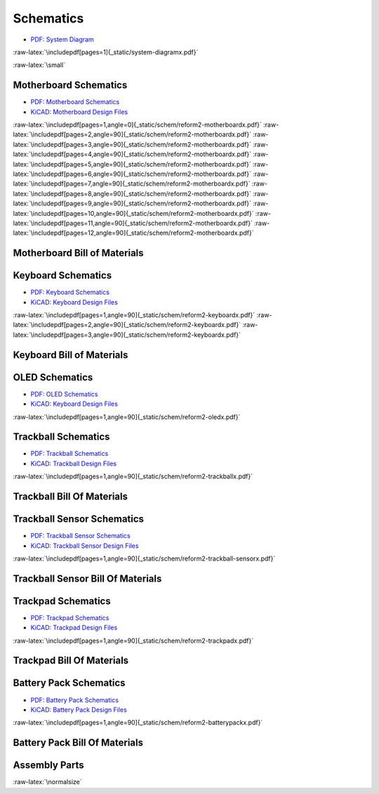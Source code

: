 Schematics
++++++++++

.. role:: raw-latex(raw)
   :format: latex

- `PDF: System Diagram <_static/system-diagram.pdf>`_

:raw-latex:`\includepdf[pages=1]{_static/system-diagramx.pdf}`

:raw-latex:`\small`

Motherboard Schematics
======================

- `PDF: Motherboard Schematics <_static/schem/reform2-motherboardx.pdf>`_
- `KiCAD: Motherboard Design Files <https://source.mnt.re/reform/reform/-/tree/master/reform2-motherboard-pcb>`_

:raw-latex:`\includepdf[pages=1,angle=0]{_static/schem/reform2-motherboardx.pdf}`
:raw-latex:`\includepdf[pages=2,angle=90]{_static/schem/reform2-motherboardx.pdf}`
:raw-latex:`\includepdf[pages=3,angle=90]{_static/schem/reform2-motherboardx.pdf}`
:raw-latex:`\includepdf[pages=4,angle=90]{_static/schem/reform2-motherboardx.pdf}`
:raw-latex:`\includepdf[pages=5,angle=90]{_static/schem/reform2-motherboardx.pdf}`
:raw-latex:`\includepdf[pages=6,angle=90]{_static/schem/reform2-motherboardx.pdf}`
:raw-latex:`\includepdf[pages=7,angle=90]{_static/schem/reform2-motherboardx.pdf}`
:raw-latex:`\includepdf[pages=8,angle=90]{_static/schem/reform2-motherboardx.pdf}`
:raw-latex:`\includepdf[pages=9,angle=90]{_static/schem/reform2-motherboardx.pdf}`
:raw-latex:`\includepdf[pages=10,angle=90]{_static/schem/reform2-motherboardx.pdf}`
:raw-latex:`\includepdf[pages=11,angle=90]{_static/schem/reform2-motherboardx.pdf}`
:raw-latex:`\includepdf[pages=12,angle=90]{_static/schem/reform2-motherboardx.pdf}`

Motherboard Bill of Materials
=============================

.. csv-table::
   :file: _static/bom/reform2-motherboard.csv
   :header-rows: 1
   :widths: 25,5,25,45

Keyboard Schematics
===================

- `PDF: Keyboard Schematics <_static/schem/reform2-keyboardx.pdf>`_
- `KiCAD: Keyboard Design Files <https://source.mnt.re/reform/reform/-/tree/master/reform2-keyboard-pcb>`_

:raw-latex:`\includepdf[pages=1,angle=90]{_static/schem/reform2-keyboardx.pdf}`
:raw-latex:`\includepdf[pages=2,angle=90]{_static/schem/reform2-keyboardx.pdf}`
:raw-latex:`\includepdf[pages=3,angle=90]{_static/schem/reform2-keyboardx.pdf}`

Keyboard Bill of Materials
==========================

.. csv-table::
   :file: _static/bom/reform2-keyboard.csv
   :header-rows: 1
   :widths: 25,5,25,45

OLED Schematics
===============

- `PDF: OLED Schematics <_static/schem/reform2-oledx.pdf>`_
- `KiCAD: Keyboard Design Files <https://source.mnt.re/reform/reform/-/tree/master/reform2-oled-pcb>`_

:raw-latex:`\includepdf[pages=1,angle=90]{_static/schem/reform2-oledx.pdf}`

.. csv-table::
   :file: _static/bom/reform2-oled.csv
   :header-rows: 1
   :widths: 25,5,25,45

Trackball Schematics
====================

- `PDF: Trackball Schematics <_static/schem/reform2-trackballx.pdf>`_
- `KiCAD: Trackball Design Files <https://source.mnt.re/reform/reform/-/tree/master/reform2-trackball-pcb>`_

:raw-latex:`\includepdf[pages=1,angle=90]{_static/schem/reform2-trackballx.pdf}`

Trackball Bill Of Materials
===========================

.. csv-table::
   :file: _static/bom/reform2-trackball.csv
   :header-rows: 1
   :widths: 25,5,25,45

Trackball Sensor Schematics
===========================

- `PDF: Trackball Sensor Schematics <_static/schem/reform2-trackball-sensorx.pdf>`_
- `KiCAD: Trackball Sensor Design Files <https://source.mnt.re/reform/reform/-/tree/master/reform2-trackball-sensor-pcb>`_

:raw-latex:`\includepdf[pages=1,angle=90]{_static/schem/reform2-trackball-sensorx.pdf}`

Trackball Sensor Bill Of Materials
==================================

.. csv-table::
   :file: _static/bom/reform2-trackball-sensor.csv
   :header-rows: 1
   :widths: 25,5,25,45

Trackpad Schematics
===================

- `PDF: Trackpad Schematics <_static/schem/reform2-trackpadx.pdf>`_
- `KiCAD: Trackpad Design Files <https://source.mnt.re/reform/reform/-/tree/master/reform2-trackpad-pcb>`_

:raw-latex:`\includepdf[pages=1,angle=90]{_static/schem/reform2-trackpadx.pdf}`

Trackpad Bill Of Materials
==========================

.. csv-table::
   :file: _static/bom/reform2-trackpad.csv
   :header-rows: 1
   :widths: 25,5,25,45

Battery Pack Schematics
=======================

- `PDF: Battery Pack Schematics <_static/schem/reform2-batterypackx.pdf>`_
- `KiCAD: Battery Pack Design Files <https://source.mnt.re/reform/reform/-/tree/master/reform2-batterypack-pcb>`_

:raw-latex:`\includepdf[pages=1,angle=90]{_static/schem/reform2-batterypackx.pdf}`

Battery Pack Bill Of Materials
==============================

.. csv-table::
   :file: _static/bom/reform2-batterypack.csv
   :header-rows: 1
   :widths: 25,5,25,45

Assembly Parts
==============

.. csv-table::
   :file: _static/bom/reform2-other-parts.csv
   :header-rows: 1
   :widths: 40,5,25,30

:raw-latex:`\normalsize`
